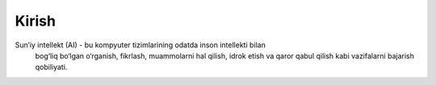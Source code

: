 Kirish
================
Sun’iy intellekt (AI) - bu kompyuter tizimlarining odatda inson intellekti bilan
 bog‘liq bo‘lgan o‘rganish, fikrlash, muammolarni hal qilish, idrok etish va qaror 
 qabul qilish kabi vazifalarni bajarish qobiliyati.
